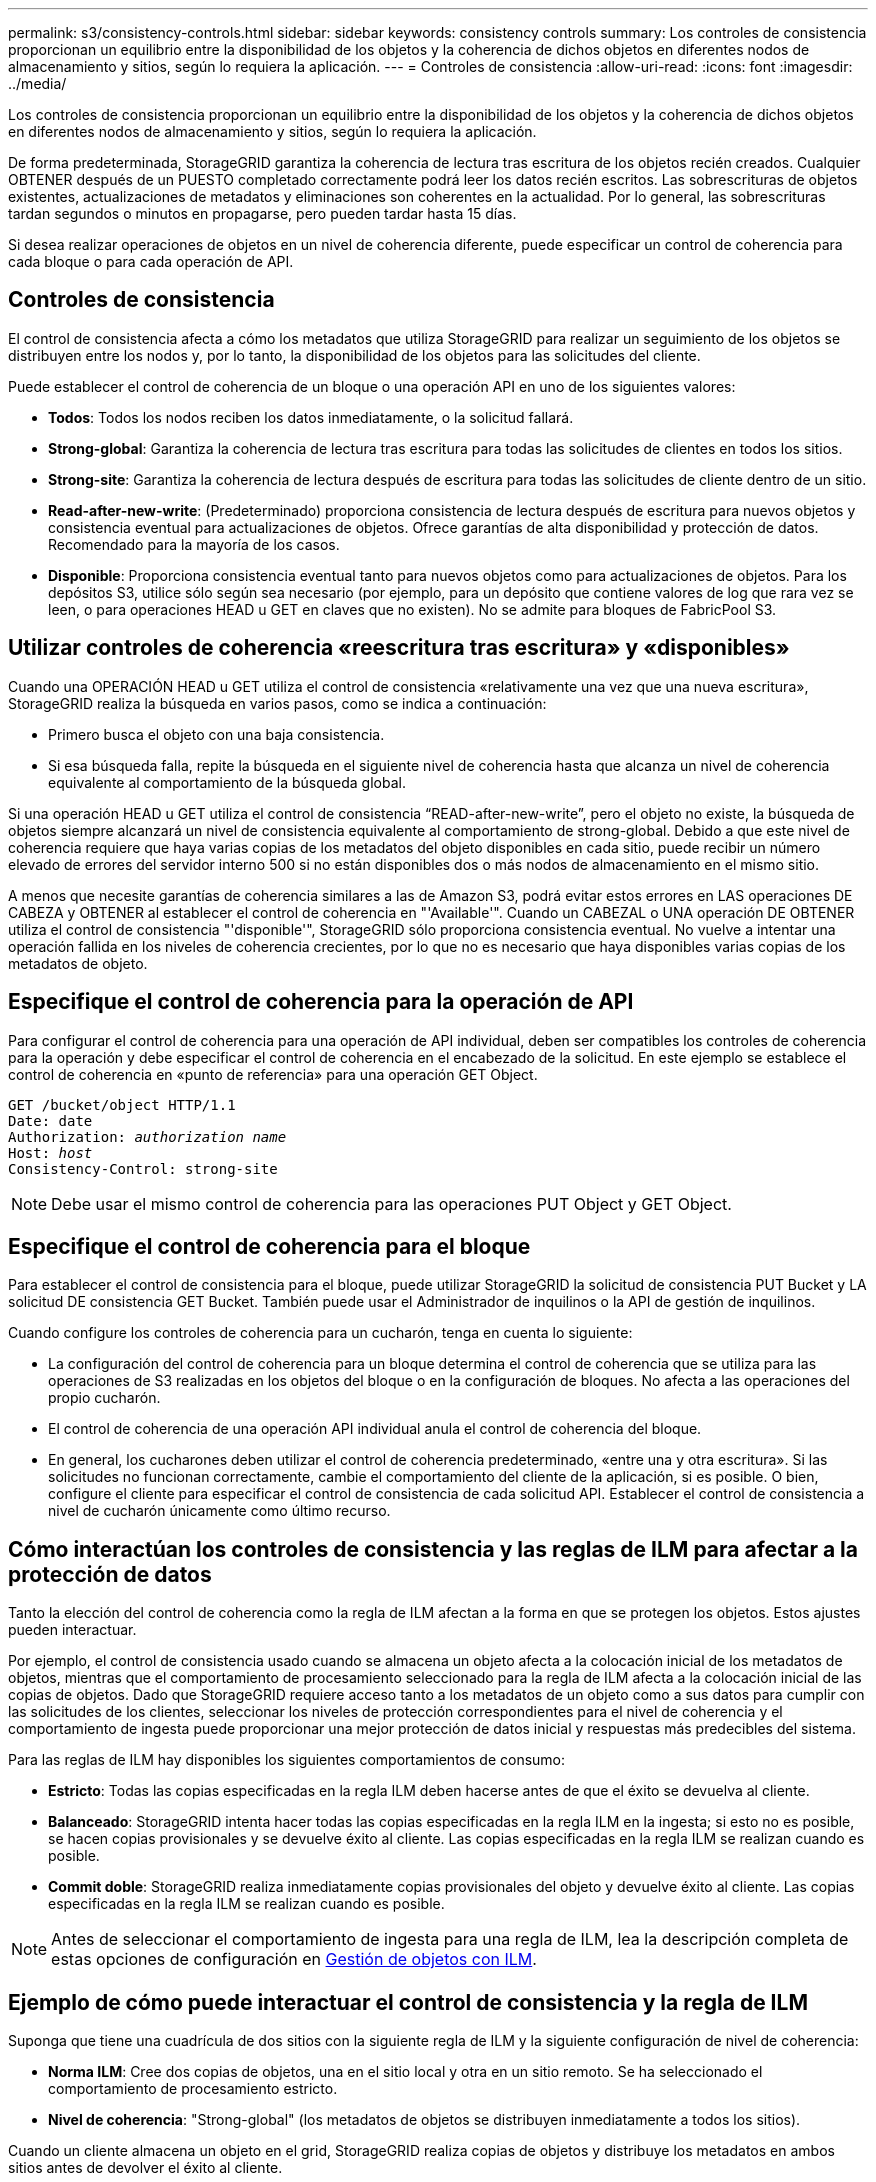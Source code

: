---
permalink: s3/consistency-controls.html 
sidebar: sidebar 
keywords: consistency controls 
summary: Los controles de consistencia proporcionan un equilibrio entre la disponibilidad de los objetos y la coherencia de dichos objetos en diferentes nodos de almacenamiento y sitios, según lo requiera la aplicación. 
---
= Controles de consistencia
:allow-uri-read: 
:icons: font
:imagesdir: ../media/


[role="lead"]
Los controles de consistencia proporcionan un equilibrio entre la disponibilidad de los objetos y la coherencia de dichos objetos en diferentes nodos de almacenamiento y sitios, según lo requiera la aplicación.

De forma predeterminada, StorageGRID garantiza la coherencia de lectura tras escritura de los objetos recién creados. Cualquier OBTENER después de un PUESTO completado correctamente podrá leer los datos recién escritos. Las sobrescrituras de objetos existentes, actualizaciones de metadatos y eliminaciones son coherentes en la actualidad. Por lo general, las sobrescrituras tardan segundos o minutos en propagarse, pero pueden tardar hasta 15 días.

Si desea realizar operaciones de objetos en un nivel de coherencia diferente, puede especificar un control de coherencia para cada bloque o para cada operación de API.



== Controles de consistencia

El control de consistencia afecta a cómo los metadatos que utiliza StorageGRID para realizar un seguimiento de los objetos se distribuyen entre los nodos y, por lo tanto, la disponibilidad de los objetos para las solicitudes del cliente.

Puede establecer el control de coherencia de un bloque o una operación API en uno de los siguientes valores:

* *Todos*: Todos los nodos reciben los datos inmediatamente, o la solicitud fallará.
* *Strong-global*: Garantiza la coherencia de lectura tras escritura para todas las solicitudes de clientes en todos los sitios.
* *Strong-site*: Garantiza la coherencia de lectura después de escritura para todas las solicitudes de cliente dentro de un sitio.
* *Read-after-new-write*: (Predeterminado) proporciona consistencia de lectura después de escritura para nuevos objetos y consistencia eventual para actualizaciones de objetos. Ofrece garantías de alta disponibilidad y protección de datos. Recomendado para la mayoría de los casos.
* *Disponible*: Proporciona consistencia eventual tanto para nuevos objetos como para actualizaciones de objetos. Para los depósitos S3, utilice sólo según sea necesario (por ejemplo, para un depósito que contiene valores de log que rara vez se leen, o para operaciones HEAD u GET en claves que no existen). No se admite para bloques de FabricPool S3.




== Utilizar controles de coherencia «reescritura tras escritura» y «disponibles»

Cuando una OPERACIÓN HEAD u GET utiliza el control de consistencia «relativamente una vez que una nueva escritura», StorageGRID realiza la búsqueda en varios pasos, como se indica a continuación:

* Primero busca el objeto con una baja consistencia.
* Si esa búsqueda falla, repite la búsqueda en el siguiente nivel de coherencia hasta que alcanza un nivel de coherencia equivalente al comportamiento de la búsqueda global.


Si una operación HEAD u GET utiliza el control de consistencia “READ-after-new-write”, pero el objeto no existe, la búsqueda de objetos siempre alcanzará un nivel de consistencia equivalente al comportamiento de strong-global. Debido a que este nivel de coherencia requiere que haya varias copias de los metadatos del objeto disponibles en cada sitio, puede recibir un número elevado de errores del servidor interno 500 si no están disponibles dos o más nodos de almacenamiento en el mismo sitio.

A menos que necesite garantías de coherencia similares a las de Amazon S3, podrá evitar estos errores en LAS operaciones DE CABEZA y OBTENER al establecer el control de coherencia en "'Available'". Cuando un CABEZAL o UNA operación DE OBTENER utiliza el control de consistencia "'disponible'", StorageGRID sólo proporciona consistencia eventual. No vuelve a intentar una operación fallida en los niveles de coherencia crecientes, por lo que no es necesario que haya disponibles varias copias de los metadatos de objeto.



== Especifique el control de coherencia para la operación de API

Para configurar el control de coherencia para una operación de API individual, deben ser compatibles los controles de coherencia para la operación y debe especificar el control de coherencia en el encabezado de la solicitud. En este ejemplo se establece el control de coherencia en «punto de referencia» para una operación GET Object.

[listing, subs="specialcharacters,quotes"]
----
GET /bucket/object HTTP/1.1
Date: date
Authorization: _authorization name_
Host: _host_
Consistency-Control: strong-site
----

NOTE: Debe usar el mismo control de coherencia para las operaciones PUT Object y GET Object.



== Especifique el control de coherencia para el bloque

Para establecer el control de consistencia para el bloque, puede utilizar StorageGRID la solicitud de consistencia PUT Bucket y LA solicitud DE consistencia GET Bucket. También puede usar el Administrador de inquilinos o la API de gestión de inquilinos.

Cuando configure los controles de coherencia para un cucharón, tenga en cuenta lo siguiente:

* La configuración del control de coherencia para un bloque determina el control de coherencia que se utiliza para las operaciones de S3 realizadas en los objetos del bloque o en la configuración de bloques. No afecta a las operaciones del propio cucharón.
* El control de coherencia de una operación API individual anula el control de coherencia del bloque.
* En general, los cucharones deben utilizar el control de coherencia predeterminado, «entre una y otra escritura». Si las solicitudes no funcionan correctamente, cambie el comportamiento del cliente de la aplicación, si es posible. O bien, configure el cliente para especificar el control de consistencia de cada solicitud API. Establecer el control de consistencia a nivel de cucharón únicamente como último recurso.




== Cómo interactúan los controles de consistencia y las reglas de ILM para afectar a la protección de datos

Tanto la elección del control de coherencia como la regla de ILM afectan a la forma en que se protegen los objetos. Estos ajustes pueden interactuar.

Por ejemplo, el control de consistencia usado cuando se almacena un objeto afecta a la colocación inicial de los metadatos de objetos, mientras que el comportamiento de procesamiento seleccionado para la regla de ILM afecta a la colocación inicial de las copias de objetos. Dado que StorageGRID requiere acceso tanto a los metadatos de un objeto como a sus datos para cumplir con las solicitudes de los clientes, seleccionar los niveles de protección correspondientes para el nivel de coherencia y el comportamiento de ingesta puede proporcionar una mejor protección de datos inicial y respuestas más predecibles del sistema.

Para las reglas de ILM hay disponibles los siguientes comportamientos de consumo:

* *Estricto*: Todas las copias especificadas en la regla ILM deben hacerse antes de que el éxito se devuelva al cliente.
* *Balanceado*: StorageGRID intenta hacer todas las copias especificadas en la regla ILM en la ingesta; si esto no es posible, se hacen copias provisionales y se devuelve éxito al cliente. Las copias especificadas en la regla ILM se realizan cuando es posible.
* *Commit doble*: StorageGRID realiza inmediatamente copias provisionales del objeto y devuelve éxito al cliente. Las copias especificadas en la regla ILM se realizan cuando es posible.



NOTE: Antes de seleccionar el comportamiento de ingesta para una regla de ILM, lea la descripción completa de estas opciones de configuración en xref:../ilm/index.adoc[Gestión de objetos con ILM].



== Ejemplo de cómo puede interactuar el control de consistencia y la regla de ILM

Suponga que tiene una cuadrícula de dos sitios con la siguiente regla de ILM y la siguiente configuración de nivel de coherencia:

* *Norma ILM*: Cree dos copias de objetos, una en el sitio local y otra en un sitio remoto. Se ha seleccionado el comportamiento de procesamiento estricto.
* *Nivel de coherencia*: "Strong-global" (los metadatos de objetos se distribuyen inmediatamente a todos los sitios).


Cuando un cliente almacena un objeto en el grid, StorageGRID realiza copias de objetos y distribuye los metadatos en ambos sitios antes de devolver el éxito al cliente.

El objeto está completamente protegido contra la pérdida en el momento del mensaje de procesamiento correcto. Por ejemplo, si el sitio local se pierde poco después del procesamiento, seguirán existiendo copias de los datos del objeto y los metadatos del objeto en el sitio remoto. El objeto se puede recuperar completamente.

Si en su lugar usa la misma regla de ILM y el nivel de consistencia de «otrong-site», es posible que el cliente reciba un mensaje de éxito después de replicar los datos del objeto en el sitio remoto, pero antes de que los metadatos del objeto se distribuyan allí. En este caso, el nivel de protección de los metadatos de objetos no coincide con el nivel de protección de los datos de objetos. Si el sitio local se pierde poco después del procesamiento, se pierden los metadatos del objeto. No se puede recuperar el objeto.

La interrelación entre los niveles de coherencia y las reglas del ILM puede ser compleja. Póngase en contacto con NetApp si necesita ayuda.

.Información relacionada
xref:get-bucket-consistency-request.adoc[OBTENGA la solicitud de consistencia de bloque]

xref:put-bucket-consistency-request.adoc[PONER solicitud de consistencia de bloque]
